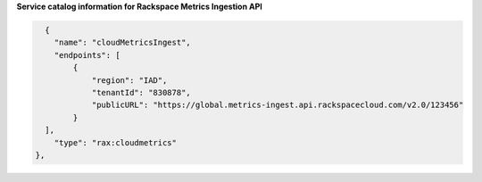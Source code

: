 .. _service-access-endpoints-ingestion:

**Service catalog information for Rackspace Metrics Ingestion API**


.. code-block:: json


        {
          "name": "cloudMetricsIngest",
          "endpoints": [
              {
                  "region": "IAD",
                  "tenantId": "830878",
                  "publicURL": "https://global.metrics-ingest.api.rackspacecloud.com/v2.0/123456"
              }
        ],
          "type": "rax:cloudmetrics"
      },
    
